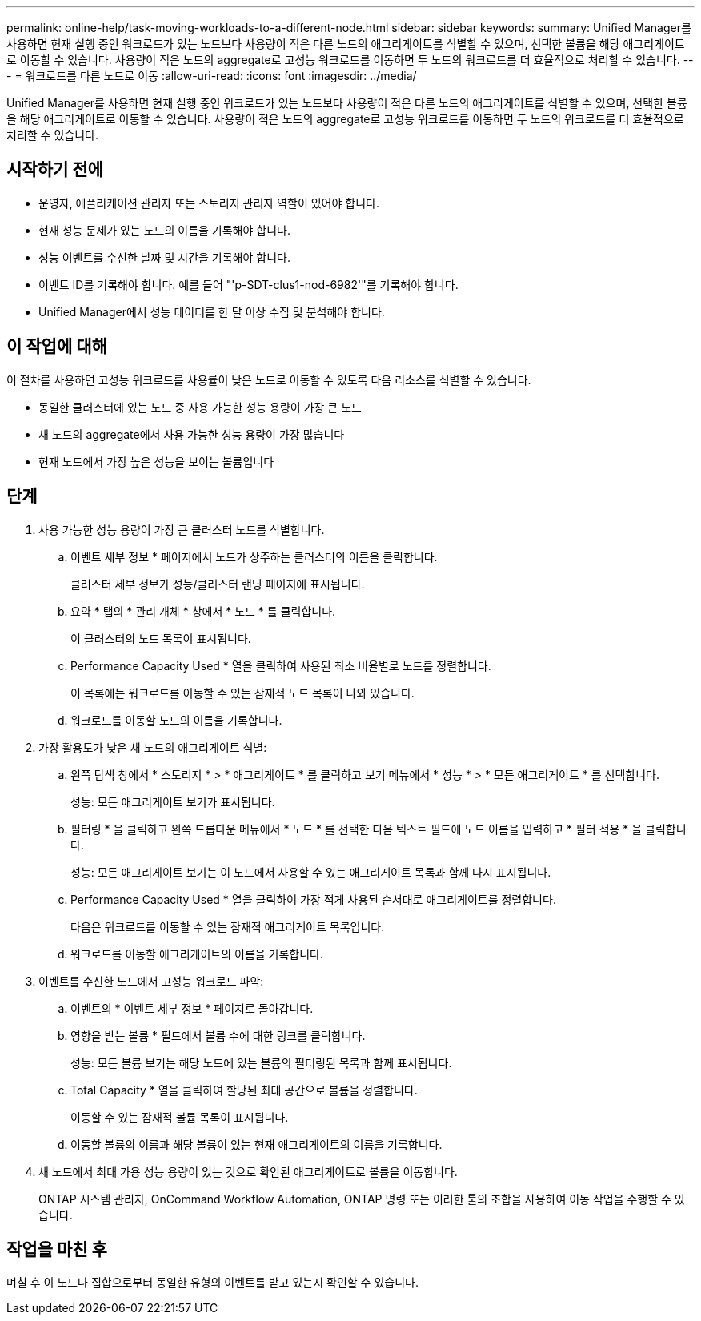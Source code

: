 ---
permalink: online-help/task-moving-workloads-to-a-different-node.html 
sidebar: sidebar 
keywords:  
summary: Unified Manager를 사용하면 현재 실행 중인 워크로드가 있는 노드보다 사용량이 적은 다른 노드의 애그리게이트를 식별할 수 있으며, 선택한 볼륨을 해당 애그리게이트로 이동할 수 있습니다. 사용량이 적은 노드의 aggregate로 고성능 워크로드를 이동하면 두 노드의 워크로드를 더 효율적으로 처리할 수 있습니다. 
---
= 워크로드를 다른 노드로 이동
:allow-uri-read: 
:icons: font
:imagesdir: ../media/


[role="lead"]
Unified Manager를 사용하면 현재 실행 중인 워크로드가 있는 노드보다 사용량이 적은 다른 노드의 애그리게이트를 식별할 수 있으며, 선택한 볼륨을 해당 애그리게이트로 이동할 수 있습니다. 사용량이 적은 노드의 aggregate로 고성능 워크로드를 이동하면 두 노드의 워크로드를 더 효율적으로 처리할 수 있습니다.



== 시작하기 전에

* 운영자, 애플리케이션 관리자 또는 스토리지 관리자 역할이 있어야 합니다.
* 현재 성능 문제가 있는 노드의 이름을 기록해야 합니다.
* 성능 이벤트를 수신한 날짜 및 시간을 기록해야 합니다.
* 이벤트 ID를 기록해야 합니다. 예를 들어 "'p-SDT-clus1-nod-6982'"를 기록해야 합니다.
* Unified Manager에서 성능 데이터를 한 달 이상 수집 및 분석해야 합니다.




== 이 작업에 대해

이 절차를 사용하면 고성능 워크로드를 사용률이 낮은 노드로 이동할 수 있도록 다음 리소스를 식별할 수 있습니다.

* 동일한 클러스터에 있는 노드 중 사용 가능한 성능 용량이 가장 큰 노드
* 새 노드의 aggregate에서 사용 가능한 성능 용량이 가장 많습니다
* 현재 노드에서 가장 높은 성능을 보이는 볼륨입니다




== 단계

. 사용 가능한 성능 용량이 가장 큰 클러스터 노드를 식별합니다.
+
.. 이벤트 세부 정보 * 페이지에서 노드가 상주하는 클러스터의 이름을 클릭합니다.
+
클러스터 세부 정보가 성능/클러스터 랜딩 페이지에 표시됩니다.

.. 요약 * 탭의 * 관리 개체 * 창에서 * 노드 * 를 클릭합니다.
+
이 클러스터의 노드 목록이 표시됩니다.

.. Performance Capacity Used * 열을 클릭하여 사용된 최소 비율별로 노드를 정렬합니다.
+
이 목록에는 워크로드를 이동할 수 있는 잠재적 노드 목록이 나와 있습니다.

.. 워크로드를 이동할 노드의 이름을 기록합니다.


. 가장 활용도가 낮은 새 노드의 애그리게이트 식별:
+
.. 왼쪽 탐색 창에서 * 스토리지 * > * 애그리게이트 * 를 클릭하고 보기 메뉴에서 * 성능 * > * 모든 애그리게이트 * 를 선택합니다.
+
성능: 모든 애그리게이트 보기가 표시됩니다.

.. 필터링 * 을 클릭하고 왼쪽 드롭다운 메뉴에서 * 노드 * 를 선택한 다음 텍스트 필드에 노드 이름을 입력하고 * 필터 적용 * 을 클릭합니다.
+
성능: 모든 애그리게이트 보기는 이 노드에서 사용할 수 있는 애그리게이트 목록과 함께 다시 표시됩니다.

.. Performance Capacity Used * 열을 클릭하여 가장 적게 사용된 순서대로 애그리게이트를 정렬합니다.
+
다음은 워크로드를 이동할 수 있는 잠재적 애그리게이트 목록입니다.

.. 워크로드를 이동할 애그리게이트의 이름을 기록합니다.


. 이벤트를 수신한 노드에서 고성능 워크로드 파악:
+
.. 이벤트의 * 이벤트 세부 정보 * 페이지로 돌아갑니다.
.. 영향을 받는 볼륨 * 필드에서 볼륨 수에 대한 링크를 클릭합니다.
+
성능: 모든 볼륨 보기는 해당 노드에 있는 볼륨의 필터링된 목록과 함께 표시됩니다.

.. Total Capacity * 열을 클릭하여 할당된 최대 공간으로 볼륨을 정렬합니다.
+
이동할 수 있는 잠재적 볼륨 목록이 표시됩니다.

.. 이동할 볼륨의 이름과 해당 볼륨이 있는 현재 애그리게이트의 이름을 기록합니다.


. 새 노드에서 최대 가용 성능 용량이 있는 것으로 확인된 애그리게이트로 볼륨을 이동합니다.
+
ONTAP 시스템 관리자, OnCommand Workflow Automation, ONTAP 명령 또는 이러한 툴의 조합을 사용하여 이동 작업을 수행할 수 있습니다.





== 작업을 마친 후

며칠 후 이 노드나 집합으로부터 동일한 유형의 이벤트를 받고 있는지 확인할 수 있습니다.
